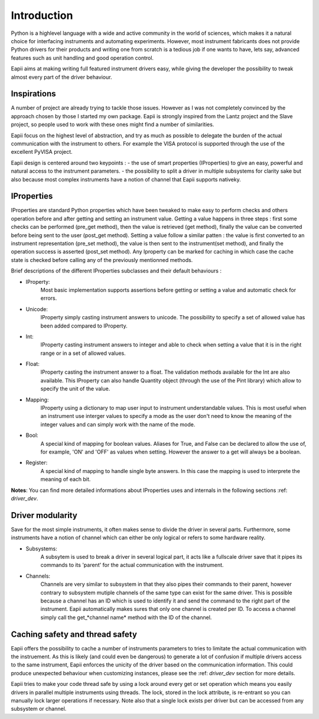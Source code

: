.. _introduction:

============
Introduction
============

Python is a highlevel language with a wide and active community in the world
of sciences, which makes it a natural choice for interfacing instruments and
automating experiments. However, most instrument fabricants does not provide
Python drivers for their products and writing one from scratch is a tedious job
if one wants to have, lets say, advanced features such as unit handling and
good operation control.

Eapii aims at making writing full featured instrument drivers easy, while
giving the developer the possibility to tweak almost every part of the driver
behaviour.

Inspirations
------------

A number of project are already trying to tackle those issues. However as I was
not completely convinced by the approach chosen by those I started my own
package. Eapii is strongly inspired from the Lantz project and the Slave
project, so people used to work with these ones might find a number of
similarities.

Eapii focus on the highest level of abstraction, and try as much as possible to
delegate the burden of the actual communication with the instrument to others.
For example the VISA protocol is supported through the use of the excellent
PyVISA project.

Eapii design is centered around two keypoints :
- the use of smart properties (IProperties) to give an easy, powerful and
natural access to the instrument parameters.
- the possibility to split a driver in multiple subsystems for clarity sake but
also because most complex instruments have a notion of channel that Eapii
supports nativeky.

IProperties
-----------

IProperties are standard Python properties which have been tweaked to make easy
to perform checks and others operation before and after getting and setting an
instrument value. Getting a value happens in three steps : first some checks
can be performed (pre_get method), then the value is retrieved (get method),
finally the value can be converted before being sent to the user (post_get
method). Setting a value follow a similar patten : the value is first converted
to an instrument representation (pre_set method), the value is then sent to the
instrument(set method), and finally the operation success is asserted (post_set
method). Any Iproperty can be marked for caching in which case the cache state
is checked before calling any of the previously mentionned methods.

Brief descriptions of the different IProperties subclasses and their default
behaviours :

- IProperty:
    Most basic implementation supports assertions before getting or setting a
    value and automatic check for errors.

- Unicode:
    IProperty simply casting instrument answers to unicode. The possibility to
    specify a set of allowed value has been added compared to IProperty.

- Int:
    IProperty casting instrument answers to integer and able to check when
    setting a value that it is in the right range or in a set of allowed
    values.

- Float:
    IProperty casting the instrument answer to a float. The validation methods
    available for the Int are also available. This IProperty can also handle
    Quantity object (through the use of the Pint library) which allow to
    specify the unit of the value.

- Mapping:
    IProperty using a dictionary to map user input to instrument understandable
    values. This is most useful when an instrument use interger values to
    specify a mode as the user don't need to know the meaning of the integer
    values and can simply work with the name of the mode.

- Bool:
    A special kind of mapping for boolean values. Aliases for True, and False
    can be declared to allow the use of, for example, 'ON' and 'OFF' as values
    when setting. However the answer to a get will always be a boolean.

- Register:
    A special kind of mapping to handle single byte answers. In this case the
    mapping is used to interprete the meaning of each bit.

**Notes**:
You can find more detailed informations about IProperties uses and internals in
the following sections :ref: `driver_dev`.

Driver modularity
-----------------

Save for the most simple instruments, it often makes sense to divide the driver
in several parts. Furthermore, some instruments have a notion of channel which
can either be only logical or refers to some hardware reality.

- Subsystems:
    A subsytem is used to break a driver in several logical part, it acts like
    a fullscale driver save that it pipes its commands to its 'parent' for the
    actual communication with the instrument.

- Channels:
    Channels are very similar to subsystem in that they also pipes their
    commands to their parent, however contrary to subsystem mutiple channels
    of the same type can exist for the same driver. This is possible because
    a channel has an ID which is used to identify it and send the command to
    the right part of the instrument. Eapii automatically makes sures that only
    one channel is created per ID. To access a channel simply call the
    get_*channel name* method with the ID of the channel.

Caching safety and thread safety
--------------------------------

Eapii offers the possibility to cache a number of instruments parameters to
tries to limitate the actual communication with the instruement. As this is
likely (and could even be dangerous) to generate a lot of confusion if multiple
drivers access to the same instrument, Eapii enforces the unicity of the
driver based on the communication information. This could produce unexpected
behaviour when customizing instances, please see the :ref: `driver_dev` section for more
details.

Eapii tries to make your code thread safe by using a lock around every get or
set operation which means you easily drivers in parallel multiple instruments
using threads. The lock, stored in the lock attribute, is re-entrant so you can
manually lock larger operations if necessary. Note also that a single lock
exists per driver but can be accessed from any subsystem or channel.


